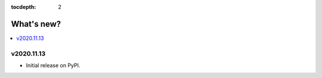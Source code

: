 :tocdepth: 2

What's new?
***********

.. contents::
   :local:
   :backlinks: none
   :depth: 1


v2020.11.13
===========

- Initial release on PyPI.
